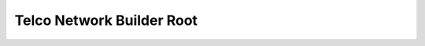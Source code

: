 Telco Network Builder Root
==============================================================================

.. image:: /_static/aws-icons/arch/Management-Governance/AWS-Telco-Network-Builder_64_5x.png
    :width: 128px

.. autotoctree::
    :maxdepth: 1

